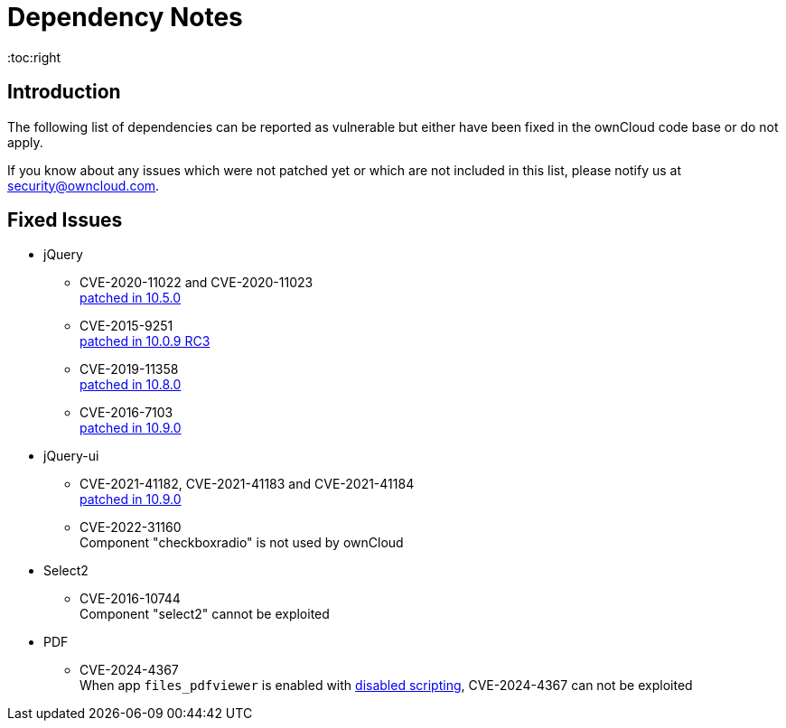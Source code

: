 = Dependency Notes
:toc:right
:page-aliases: configuration/server/security/jquery_warnings.adoc

:description: The following list of dependencies can be reported as vulnerable but either have been fixed in the ownCloud code base or do not apply.

== Introduction

{description}

If you know about any issues which were not patched yet or which are not included in this list, please notify us at mailto:security@owncloud.com[].

== Fixed Issues

* jQuery

** CVE-2020-11022 and CVE-2020-11023 +
https://github.com/owncloud/core/pull/37596[patched in 10.5.0]

** CVE-2015-9251 +
https://github.com/owncloud/core/pull/31972[patched in 10.0.9 RC3]

** CVE-2019-11358 +
https://github.com/owncloud/core/pull/38841[patched in 10.8.0]

** CVE-2016-7103 +
https://github.com/owncloud/core/pull/39545[patched in 10.9.0]

* jQuery-ui

** CVE-2021-41182, CVE-2021-41183 and CVE-2021-41184 +
https://github.com/owncloud/core/pull/39451[patched in 10.9.0]

** CVE-2022-31160 +
Component "checkboxradio" is not used by ownCloud

* Select2
** CVE-2016-10744 +
Component "select2" cannot be exploited

* PDF
** CVE-2024-4367 +
When app `files_pdfviewer` is enabled with xref:configuration/server/config_apps_sample_php_parameters.adoc#enable-scripting-in-pdf-files[disabled scripting], CVE-2024-4367 can not be exploited
